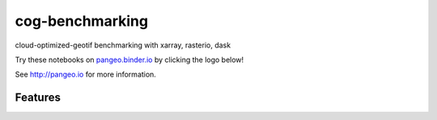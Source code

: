 =============================
cog-benchmarking
=============================

cloud-optimized-geotif benchmarking with xarray, rasterio, dask

Try these notebooks on pangeo.binder.io_ by clicking the logo below!

.. image:: http://binder.pangeo.io/badge.svg :target: http://binder.pangeo.io/v2/gh/scottyhq/cog-benchmarking/master

See http://pangeo.io for more information.

Features
--------

.. _pangeo.binder.io: http://binder.pangeo.io/
